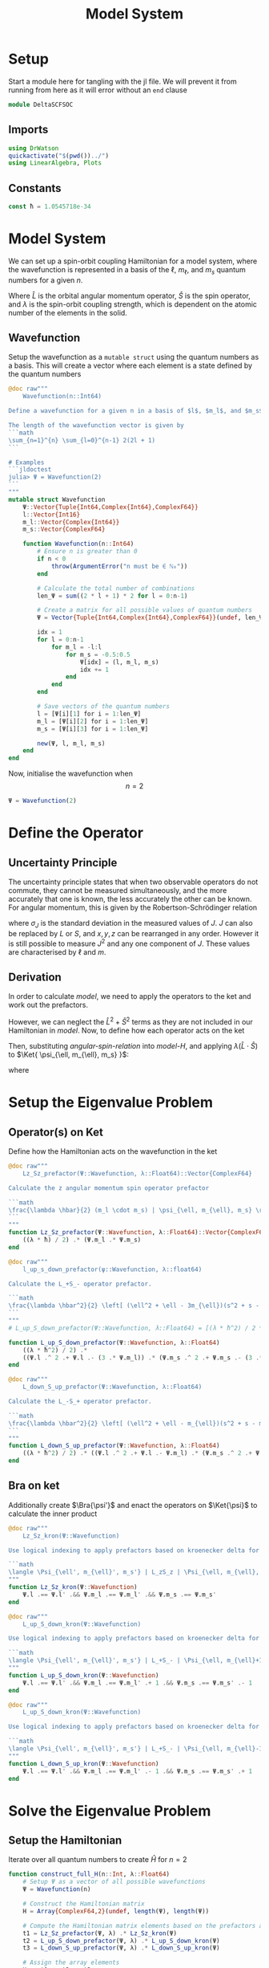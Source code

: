 #+title: Model System
#+startup: latexpreview inlineimages
#+latex_header: \usepackage{braket}
#+property: header-args:julia :session jl :results silent
#+property: header-args :tangle ../scripts/DeltaSCFSOC.jl

* Setup
Start a module here for tangling with the jl file. We will prevent it from running from here as it will error without an ~end~ clause

#+begin_src julia :noeval
module DeltaSCFSOC
#+end_src

** Imports
#+begin_src julia
using DrWatson
quickactivate("$(pwd())../")
using LinearAlgebra, Plots
#+end_src

** Constants
#+begin_src julia
const ħ = 1.0545718e-34
#+end_src

* Model System
We can set up a spin-orbit coupling Hamiltonian for a model system, where the wavefunction is represented in a basis of the \(\ell\), \(m_{\ell}\), and \(m_s\) quantum numbers for a given \(n\).

#+name: model-H
\begin{equation}
    \Braket{ \Psi_{\ell, m_{\ell}, m_s} | \lambda \hat{L} \cdot \hat{S} | \Psi_{\ell, m_{\ell}, m_s} }
\end{equation}

Where \(\hat{L}\) is the orbital angular momentum operator, \(\hat{S}\) is the spin operator, and \(\lambda\) is the spin-orbit coupling strength, which is dependent on the atomic number of the elements in the solid.

** Wavefunction
Setup the wavefunction as a ~mutable struct~ using the quantum numbers as a basis. This will create a vector where each element is a state defined by the quantum numbers

#+begin_src julia
@doc raw"""
    Wavefunction(n::Int64)

Define a wavefunction for a given n in a basis of $l$, $m_l$, and $m_s$

The length of the wavefunction vector is given by
```math
\sum_{n=1}^{n} \sum_{l=0}^{n-1} 2(2l + 1)
```

# Examples
```jldoctest
julia> Ψ = Wavefunction(2)
```
"""
mutable struct Wavefunction
    Ψ::Vector{Tuple{Int64,Complex{Int64},ComplexF64}}
    l::Vector{Int16}
    m_l::Vector{Complex{Int64}}
    m_s::Vector{ComplexF64}

    function Wavefunction(n::Int64)
        # Ensure n is greater than 0
        if n < 0
            throw(ArgumentError("n must be ∈ ℕ₀"))
        end

        # Calculate the total number of combinations
        len_Ψ = sum((2 * l + 1) * 2 for l = 0:n-1)

        # Create a matrix for all possible values of quantum numbers
        Ψ = Vector{Tuple{Int64,Complex{Int64},ComplexF64}}(undef, len_Ψ)

        idx = 1
        for l = 0:n-1
            for m_l = -l:l
                for m_s = -0.5:0.5
                    Ψ[idx] = (l, m_l, m_s)
                    idx += 1
                end
            end
        end

        # Save vectors of the quantum numbers
        l = [Ψ[i][1] for i = 1:len_Ψ]
        m_l = [Ψ[i][2] for i = 1:len_Ψ]
        m_s = [Ψ[i][3] for i = 1:len_Ψ]

        new(Ψ, l, m_l, m_s)
    end
end
#+end_src

Now, initialise the wavefunction when $$n=2$$

#+begin_src julia :results replace
Ψ = Wavefunction(2)
#+end_src

#+RESULTS:
: Wavefunction(Tuple{Int64, Complex{Int64}, ComplexF64}[(0, 0 + 0im, -0.5 + 0.0im), (0, 0 + 0im, 0.5 + 0.0im), (1, -1 + 0im, -0.5 + 0.0im), (1, -1 + 0im, 0.5 + 0.0im), (1, 0 + 0im, -0.5 + 0.0im), (1, 0 + 0im, 0.5 + 0.0im), (1, 1 + 0im, -0.5 + 0.0im), (1, 1 + 0im, 0.5 + 0.0im)], Int16[0, 0, 1, 1, 1, 1, 1, 1], Complex{Int64}[0 + 0im, 0 + 0im, -1 + 0im, -1 + 0im, 0 + 0im, 0 + 0im, 1 + 0im, 1 + 0im], ComplexF64[-0.5 + 0.0im, 0.5 + 0.0im, -0.5 + 0.0im, 0.5 + 0.0im, -0.5 + 0.0im, 0.5 + 0.0im, -0.5 + 0.0im, 0.5 + 0.0im])

* Define the Operator
** Uncertainty Principle
The uncertainty principle states that when two observable operators do not commute, they cannot be measured simultaneously, and the more accurately that one is known, the less accurately the other can be known. For angular momentum, this is given by the Robertson-Schrödinger relation

\begin{equation}
    \sigma_{J_x} \sigma_{J_y} \geq \frac{\hbar}{2} | \langle J_z \rangle |
\end{equation}

where \(\sigma_J\) is the standard deviation in the measured values of \(J\). \(J\) can also be replaced by \(L\) or \(S\), and \(x, y, z\) can be rearranged in any order. However it is still possible to measure \(J^2\) and any one component of \(J\). These values are characterised by \(\ell\) and \(m\).

** Derivation
In order to calculate [[model]], we need to apply the operators to the ket and work out the prefactors.

#+name: angular-spin-relation
\begin{equation}
    \begin{split}
        \hat{J}^2 &= \left( \hat{L} + \hat{S} \right)^2 \\
        &= \hat{L}^2 + \hat{S}^2 + 2\hat{L} \cdot \hat{S} \\
        &= \hat{L}^2 + \hat{S}^2 + 2\hat{L}_z\hat{S}_z + \hat{L}_+\hat{S}_- + \hat{L}_-\hat{S}_+ \\
    \end{split}
\end{equation}

However, we can neglect the \(\hat{L}^2 + \hat{S}^2\) terms as they are not included in our Hamiltonian in [[model]]. Now, to define how each operator acts on the ket

\begin{equation}
    \begin{split}
        \hat{L}_z \Ket{ \psi_{\ell, m_{\ell}, m_s} } &= \hbar m_{\ell} \Ket{ \psi_{\ell, m_{\ell}, m_s} } \\
        \hat{S}_z \Ket{ \psi_{\ell, m_{\ell}, m_s} } &= \hbar m_S \Ket{ \psi_{\ell, m_{\ell}, m_s} }
    \end{split}
\end{equation}

\begin{equation}
    \begin{split}
        L_+ \Ket{ \psi_{\ell, m_{\ell}, m_s} } &= \left[ (\ell + m_{\ell} + 1)(l - m_{\ell}) \right]^{\frac{1}{2}} \hbar \Ket{ \psi_{\ell, m_{\ell} + 1, m_s} } \\
        L_- \Ket{ \psi_{\ell, m_{\ell}, m_s} } &= \left[ (\ell - m_{\ell} + 1)(l + m_{\ell}) \right]^{\frac{1}{2}} \hbar \Ket{ \psi_{\ell, m_{\ell} - 1, m_s} }
    \end{split}
\end{equation}

\begin{equation}
    \begin{split}
        S_+ \Ket{ \psi_{\ell, m_{\ell}, m_s} } &= \left[ (s + m_s + 1)(s - m_s) \right]^{\frac{1}{2}} \hbar \Ket{ \psi_{\ell, m_{\ell}, m_s + 1} } \\
        S_- \Ket{ \psi_{\ell, m_{\ell}, m_s} } &= \left[ (s - m_s + 1)(s + m_s) \right]^{\frac{1}{2}} \hbar \Ket{ \psi_{\ell, m_{\ell}, m_s - 1} } \\
    \end{split}
\end{equation}

Then, substituting [[angular-spin-relation]] into [[model-H]], and applying \(\lambda (\hat{L} \cdot \hat{S})\) to \(\Ket{ \psi_{\ell, m_{\ell}, m_s} }\):

\begin{equation}
    \implies \lambda (\hat{L} \cdot \hat{S}) \Ket{ \Psi_{\ell, m_{\ell}, m_s} } = \frac{\lambda \hbar}{2}(m_{\ell} \cdot m_s) \Ket{ \psi_{\ell, m_{\ell}, m_s} } + \frac{\lambda \hbar^2}{2} \left[ (\ell^2 + \ell - 3m_{\ell})(s^2 + s - 3m_s) \right]^{\frac{1}{2}} \Ket{ \psi_{\ell, m_{\ell} + 1, m_s - 1} } + \frac{\lambda \hbar^2}{2} \left[ (\ell^2 + \ell - m_{\ell})(s^2 + s - m_s) \right]^{\frac{1}{2}} \Ket{ \psi_{\ell, m_{\ell} - 1, m_s + 1} }
\end{equation}

\begin{equation}
    \implies \Braket{ \Psi_{\ell', m_{\ell}', m_s'} | \lambda (\hat{L} \cdot \hat{S}) | \Psi_{\ell, m_{\ell}, m_s} } = \lambda \Braket{ \psi_{\ell', m_{\ell}', m_s'} | \hat{L}_z \hat{S}_z | \psi_{\ell, m_{\ell}, m_s} } + \lambda \Braket{ \psi_{\ell', m_{\ell}', m_s'} | \hat{L}_+ \hat{S}_- | \psi_{\ell, m_{\ell} + 1, m_s - 1} } + \lambda \Braket{ \psi_{\ell', m_{\ell}', m_s'} | \hat{L}_- \hat{S}_- | \psi_{\ell, m_{\ell} - 1, m_s + 1} }
\end{equation}

where

\begin{equation}
    \Braket{ \psi_{\ell', m_{\ell}', m_s'} | \psi_{\ell, m_{\ell}, m_s} } = \delta_{\ell' \ell} \delta_{m_{\ell}' m_{\ell}} \delta_{m_s' m_s}
\end{equation}

* Setup the Eigenvalue Problem
** Operator(s) on Ket
Define how the Hamiltonian acts on the wavefunction in the ket

#+begin_src julia
@doc raw"""
    Lz_Sz_prefactor(Ψ::Wavefunction, λ::Float64)::Vector{ComplexF64}

Calculate the z angular momentum spin operator prefactor

```math
\frac{\lambda \hbar}{2} (m_l \cdot m_s) | \psi_{\ell, m_{\ell}, m_s} \rangle
```
"""
function Lz_Sz_prefactor(Ψ::Wavefunction, λ::Float64)::Vector{ComplexF64}
    ((λ * ħ) / 2) .* (Ψ.m_l .* Ψ.m_s)
end
#+end_src

#+begin_src julia
@doc raw"""
    l_up_s_down_prefactor(ψ::Wavefunction, λ::float64)

Calculate the L_+S_- operator prefactor.

```math
\frac{\lambda \hbar^2}{2} \left[ (\ell^2 + \ell - 3m_{\ell})(s^2 + s - 3m_s) \right]^{\frac{1}{2}} | \psi_{\ell, m_{\ell} + 1, m_s - 1} \rangle
```
"""
# L_up_S_down_prefactor(Ψ::Wavefunction, λ::Float64) = [(λ * ħ^2) / 2 * ((ψ.l^2 + l - (3 * ψ.m_l)) * (0.5^2 + 0.5 - (3 * ψ.m_s)))^0.5 for ψ in Ψ]

function L_up_S_down_prefactor(Ψ::Wavefunction, λ::Float64)
    ((λ * ħ^2) / 2) .*
    ((Ψ.l .^ 2 .+ Ψ.l .- (3 .* Ψ.m_l)) .* (Ψ.m_s .^ 2 .+ Ψ.m_s .- (3 .* Ψ.m_s))) .^ 0.5
end
#+end_src

#+begin_src julia
@doc raw"""
    L_down_S_up_prefactor(Ψ::Wavefunction, λ::Float64)

Calculate the L_-S_+ operator prefactor.

```math
\frac{\lambda \hbar^2}{2} \left[ (\ell^2 + \ell - m_{\ell})(s^2 + s - m_s) \right]^{\frac{1}{2}} | \psi_{\ell, m_{\ell} - 1, m_s + 1} \rangle
```
"""
function L_down_S_up_prefactor(Ψ::Wavefunction, λ::Float64)
    ((λ * ħ^2) / 2) .* ((Ψ.l .^ 2 .+ Ψ.l .- Ψ.m_l) .* (Ψ.m_s .^ 2 .+ Ψ.m_s .- Ψ.m_s)) .^ 0.5
end
#+end_src

** Bra on ket
Additionally create \(\Bra{\psi'}\) and enact the operators on \(\Ket{\psi}\) to calculate the inner product
#+begin_src julia
@doc raw"""
    Lz_Sz_kron(Ψ::Wavefunction)

Use logical indexing to apply prefactors based on kroenecker delta for the Lz_Sz operator.

```math
\langle \Psi_{\ell', m_{\ell}', m_s'} | L_zS_z | \Psi_{\ell, m_{\ell}, m_s} = \delta_{l' l} \delta_{m_{\ell}' m_{\ell}} \delta_{m_s' m_s}
"""
function Lz_Sz_kron(Ψ::Wavefunction)
    Ψ.l .== Ψ.l' .&& Ψ.m_l .== Ψ.m_l' .&& Ψ.m_s .== Ψ.m_s'
end
#+end_src

#+begin_src julia
@doc raw"""
    L_up_S_down_kron(Ψ::Wavefunction)

Use logical indexing to apply prefactors based on kroenecker delta for the L+_S- operator.

```math
\langle \Psi_{\ell', m_{\ell}', m_s'} | L_+S_- | \Psi_{\ell, m_{\ell}+1, m_s-1} = \delta_{l' l} \delta_{m_{\ell}' m_{\ell}} \delta_{m_s' m_s}
"""
function L_up_S_down_kron(Ψ::Wavefunction)
    Ψ.l .== Ψ.l' .&& Ψ.m_l .== Ψ.m_l' .+ 1 .&& Ψ.m_s .== Ψ.m_s' .- 1
end
#+end_src

#+begin_src julia
@doc raw"""
    L_up_S_down_kron(Ψ::Wavefunction)

Use logical indexing to apply prefactors based on kroenecker delta for the L-_S+ operator.

```math
\langle \Psi_{\ell', m_{\ell}', m_s'} | L_+S_- | \Psi_{\ell, m_{\ell}-1, m_s+1} = \delta_{l' l} \delta_{m_{\ell}' m_{\ell}} \delta_{m_s' m_s}
"""
function L_down_S_up_kron(Ψ::Wavefunction)
    Ψ.l .== Ψ.l' .&& Ψ.m_l .== Ψ.m_l' .- 1 .&& Ψ.m_s .== Ψ.m_s' .+ 1
end
#+end_src

* Solve the Eigenvalue Problem
** Setup the Hamiltonian
Iterate over all quantum numbers to create \(\hat{H}\) for \(n=2\)

#+begin_src julia
function construct_full_H(n::Int, λ::Float64)
    # Setup Ψ as a vector of all possible wavefunctions
    Ψ = Wavefunction(n)

    # Construct the Hamiltonian matrix
    H = Array{ComplexF64,2}(undef, length(Ψ), length(Ψ))

    # Compute the Hamiltonian matrix elements based on the prefactors and kroenecker deltas
    t1 = Lz_Sz_prefactor(Ψ, λ) .* Lz_Sz_kron(Ψ)
    t2 = L_up_S_down_prefactor(Ψ, λ) .* L_up_S_down_kron(Ψ)
    t3 = L_down_S_up_prefactor(Ψ, λ) .* L_down_S_up_kron(Ψ)

    # Assign the array elements
    H .= t1 .+ t2 .+ t3

    return H
end

H = construct_full_H(2, 1.0)
#+end_src

** Diagonalise the Hamiltonian
#+begin_src julia
function diagonalise_H(H::Array{Float64,2})
    # Find the eigenvalues and eigenvectors of the Hamiltonian
    eigen = eigen(H)

    # Get the diagonal matrix of eigenvalues
    D = Diagonal(eigen.values)

    return D

    # Check that the diagonal Hamiltonian is within numerical error of D
    # P = eigen.vectors
    # @assert norm(H - (P * D * inv(P))) < 1e-10

end

H_d = diagonalise_H(H)
#+end_src

* Module Cleanup
End the module that we started to define in [[setup]]

#+begin_src julia :noeval
end  # module
#+end_src

